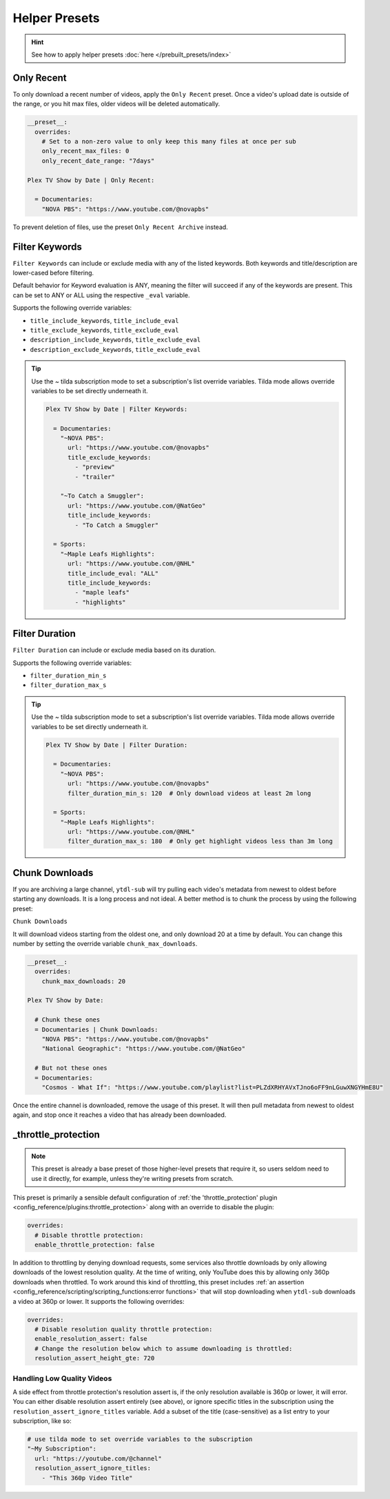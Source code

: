 ==============
Helper Presets
==============

.. hint::

   See how to apply helper presets :doc:`here </prebuilt_presets/index>`


Only Recent
-----------

To only download a recent number of videos, apply the ``Only Recent`` preset. Once a
video's upload date is outside of the range, or you hit max files, older videos will be
deleted automatically.

.. code-block:: yaml

   __preset__:
     overrides:
       # Set to a non-zero value to only keep this many files at once per sub
       only_recent_max_files: 0
       only_recent_date_range: "7days"

   Plex TV Show by Date | Only Recent:

     = Documentaries:
       "NOVA PBS": "https://www.youtube.com/@novapbs"

To prevent deletion of files, use the preset ``Only Recent Archive`` instead.


Filter Keywords
---------------

``Filter Keywords`` can include or exclude media with any of the listed keywords. Both
keywords and title/description are lower-cased before filtering.

Default behavior for Keyword evaluation is ANY, meaning the filter will succeed if any
of the keywords are present. This can be set to ANY or ALL using the respective
``_eval`` variable.

Supports the following override variables:

* ``title_include_keywords``, ``title_include_eval``
* ``title_exclude_keywords``, ``title_exclude_eval``
* ``description_include_keywords``, ``title_exclude_eval``
* ``description_exclude_keywords``, ``title_exclude_eval``

.. tip::

   Use the `~` tilda subscription mode to set a subscription's list override variables.
   Tilda mode allows override variables to be set directly underneath it.

   .. code-block:: yaml

      Plex TV Show by Date | Filter Keywords:

        = Documentaries:
          "~NOVA PBS":
            url: "https://www.youtube.com/@novapbs"
            title_exclude_keywords:
              - "preview"
              - "trailer"

          "~To Catch a Smuggler":
            url: "https://www.youtube.com/@NatGeo"
            title_include_keywords:
              - "To Catch a Smuggler"

        = Sports:
          "~Maple Leafs Highlights":
            url: "https://www.youtube.com/@NHL"
            title_include_eval: "ALL"
            title_include_keywords:
              - "maple leafs"
              - "highlights"


Filter Duration
---------------

``Filter Duration`` can include or exclude media based on its duration.

Supports the following override variables:

* ``filter_duration_min_s``
* ``filter_duration_max_s``

.. tip::

   Use the `~` tilda subscription mode to set a subscription's list override variables.
   Tilda mode allows override variables to be set directly underneath it.

   .. code-block:: yaml

      Plex TV Show by Date | Filter Duration:

        = Documentaries:
          "~NOVA PBS":
            url: "https://www.youtube.com/@novapbs"
            filter_duration_min_s: 120  # Only download videos at least 2m long

        = Sports:
          "~Maple Leafs Highlights":
            url: "https://www.youtube.com/@NHL"
            filter_duration_max_s: 180  # Only get highlight videos less than 3m long


Chunk Downloads
---------------

If you are archiving a large channel, ``ytdl-sub`` will try pulling each video's
metadata from newest to oldest before starting any downloads. It is a long process and
not ideal. A better method is to chunk the process by using the following preset:

``Chunk Downloads``

It will download videos starting from the oldest one, and only download 20 at a time by
default. You can change this number by setting the override variable
``chunk_max_downloads``.

.. code-block:: yaml

   __preset__:
     overrides:
       chunk_max_downloads: 20

   Plex TV Show by Date:

     # Chunk these ones
     = Documentaries | Chunk Downloads:
       "NOVA PBS": "https://www.youtube.com/@novapbs"
       "National Geographic": "https://www.youtube.com/@NatGeo"

     # But not these ones
     = Documentaries:
       "Cosmos - What If": "https://www.youtube.com/playlist?list=PLZdXRHYAVxTJno6oFF9nLGuwXNGYHmE8U"

Once the entire channel is downloaded, remove the usage of this preset. It will then
pull metadata from newest to oldest again, and stop once it reaches a video that has
already been downloaded.


_throttle_protection
--------------------

.. note::

   This preset is already a base preset of those higher-level presets that require it,
   so users seldom need to use it directly, for example, unless they're writing presets
   from scratch.

This preset is primarily a sensible default configuration of :ref:`the
'throttle_protection' plugin <config_reference/plugins:throttle_protection>` along with
an override to disable the plugin:

.. code-block:: yaml

   overrides:
     # Disable throttle protection:
     enable_throttle_protection: false

In addition to throttling by denying download requests, some services also throttle
downloads by only allowing downloads of the lowest resolution quality. At the time of
writing, only YouTube does this by allowing only 360p downloads when throttled. To work
around this kind of throttling, this preset includes :ref:`an assertion
<config_reference/scripting/scripting_functions:error functions>` that will stop
downloading when ``ytdl-sub`` downloads a video at 360p or lower. It supports the
following overrides:

.. code-block:: yaml

   overrides:
     # Disable resolution quality throttle protection:
     enable_resolution_assert: false
     # Change the resolution below which to assume downloading is throttled:
     resolution_assert_height_gte: 720

.. _resolution assert handling:

Handling Low Quality Videos
~~~~~~~~~~~~~~~~~~~~~~~~~~~

A side effect from throttle protection's resolution assert is, if the only resolution available is 360p or lower, it will
error. You can either disable resolution assert entirely (see above), or ignore specific titles in the subscription
using the ``resolution_assert_ignore_titles`` variable. Add a subset of the title (case-sensitive) as a list entry
to your subscription, like so:

.. code-block:: yaml

   # use tilda mode to set override variables to the subscription
   "~My Subscription":
     url: "https://youtube.com/@channel"
     resolution_assert_ignore_titles:
       - "This 360p Video Title"
